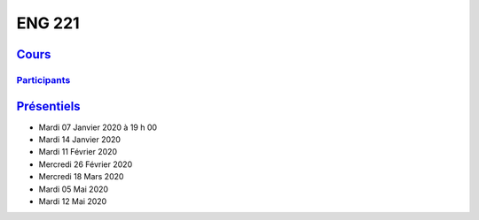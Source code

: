 ENG 221
=======

`Cours <http://naq.moodle.lecnam.net/course/view.php?id=1826>`_
-------------------------------------------------------------

`Participants <https://naq.moodle.lecnam.net/user/index.php?contextid=57522>`_
^^^^^^^^^^^^^^^^^^^^^^^^^^^^^^^^^^^^^^^^^^^^^^^^^^^^^^^^^^^^^^^^^^^^^^^^^^^^^^

`Présentiels <https://www.cnam-nouvelle-aquitaine.fr/module/ENG221#cnam-tab-3>`_
--------------------------------------------------------------------------------

* Mardi 07 Janvier 2020 à 19 h 00
* Mardi 14 Janvier 2020
* Mardi 11 Février 2020
* Mercredi 26 Février 2020
* Mercredi 18 Mars 2020
* Mardi 05 Mai 2020
* Mardi 12 Mai 2020
